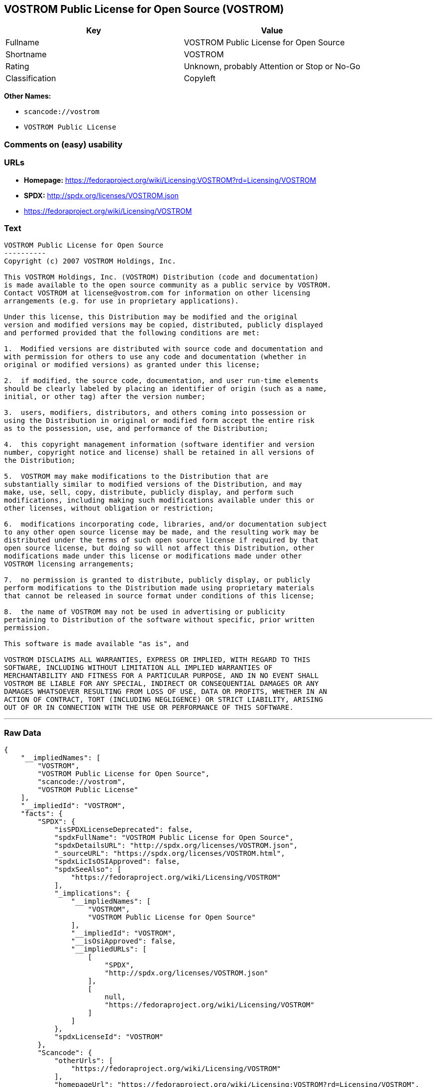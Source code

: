 == VOSTROM Public License for Open Source (VOSTROM)

[cols=",",options="header",]
|===
|Key |Value
|Fullname |VOSTROM Public License for Open Source
|Shortname |VOSTROM
|Rating |Unknown, probably Attention or Stop or No-Go
|Classification |Copyleft
|===

*Other Names:*

* `+scancode://vostrom+`
* `+VOSTROM Public License+`

=== Comments on (easy) usability

=== URLs

* *Homepage:*
https://fedoraproject.org/wiki/Licensing:VOSTROM?rd=Licensing/VOSTROM
* *SPDX:* http://spdx.org/licenses/VOSTROM.json
* https://fedoraproject.org/wiki/Licensing/VOSTROM

=== Text

....
VOSTROM Public License for Open Source
----------
Copyright (c) 2007 VOSTROM Holdings, Inc.

This VOSTROM Holdings, Inc. (VOSTROM) Distribution (code and documentation)
is made available to the open source community as a public service by VOSTROM.
Contact VOSTROM at license@vostrom.com for information on other licensing
arrangements (e.g. for use in proprietary applications).

Under this license, this Distribution may be modified and the original
version and modified versions may be copied, distributed, publicly displayed
and performed provided that the following conditions are met:

1.  Modified versions are distributed with source code and documentation and
with permission for others to use any code and documentation (whether in
original or modified versions) as granted under this license;

2.  if modified, the source code, documentation, and user run-time elements
should be clearly labeled by placing an identifier of origin (such as a name,
initial, or other tag) after the version number;

3.  users, modifiers, distributors, and others coming into possession or
using the Distribution in original or modified form accept the entire risk
as to the possession, use, and performance of the Distribution;

4.  this copyright management information (software identifier and version
number, copyright notice and license) shall be retained in all versions of
the Distribution;

5.  VOSTROM may make modifications to the Distribution that are
substantially similar to modified versions of the Distribution, and may
make, use, sell, copy, distribute, publicly display, and perform such
modifications, including making such modifications available under this or
other licenses, without obligation or restriction;

6.  modifications incorporating code, libraries, and/or documentation subject
to any other open source license may be made, and the resulting work may be
distributed under the terms of such open source license if required by that
open source license, but doing so will not affect this Distribution, other
modifications made under this license or modifications made under other
VOSTROM licensing arrangements;

7.  no permission is granted to distribute, publicly display, or publicly
perform modifications to the Distribution made using proprietary materials
that cannot be released in source format under conditions of this license;

8.  the name of VOSTROM may not be used in advertising or publicity
pertaining to Distribution of the software without specific, prior written
permission.

This software is made available "as is", and

VOSTROM DISCLAIMS ALL WARRANTIES, EXPRESS OR IMPLIED, WITH REGARD TO THIS
SOFTWARE, INCLUDING WITHOUT LIMITATION ALL IMPLIED WARRANTIES OF
MERCHANTABILITY AND FITNESS FOR A PARTICULAR PURPOSE, AND IN NO EVENT SHALL
VOSTROM BE LIABLE FOR ANY SPECIAL, INDIRECT OR CONSEQUENTIAL DAMAGES OR ANY
DAMAGES WHATSOEVER RESULTING FROM LOSS OF USE, DATA OR PROFITS, WHETHER IN AN
ACTION OF CONTRACT, TORT (INCLUDING NEGLIGENCE) OR STRICT LIABILITY, ARISING
OUT OF OR IN CONNECTION WITH THE USE OR PERFORMANCE OF THIS SOFTWARE.
....

'''''

=== Raw Data

....
{
    "__impliedNames": [
        "VOSTROM",
        "VOSTROM Public License for Open Source",
        "scancode://vostrom",
        "VOSTROM Public License"
    ],
    "__impliedId": "VOSTROM",
    "facts": {
        "SPDX": {
            "isSPDXLicenseDeprecated": false,
            "spdxFullName": "VOSTROM Public License for Open Source",
            "spdxDetailsURL": "http://spdx.org/licenses/VOSTROM.json",
            "_sourceURL": "https://spdx.org/licenses/VOSTROM.html",
            "spdxLicIsOSIApproved": false,
            "spdxSeeAlso": [
                "https://fedoraproject.org/wiki/Licensing/VOSTROM"
            ],
            "_implications": {
                "__impliedNames": [
                    "VOSTROM",
                    "VOSTROM Public License for Open Source"
                ],
                "__impliedId": "VOSTROM",
                "__isOsiApproved": false,
                "__impliedURLs": [
                    [
                        "SPDX",
                        "http://spdx.org/licenses/VOSTROM.json"
                    ],
                    [
                        null,
                        "https://fedoraproject.org/wiki/Licensing/VOSTROM"
                    ]
                ]
            },
            "spdxLicenseId": "VOSTROM"
        },
        "Scancode": {
            "otherUrls": [
                "https://fedoraproject.org/wiki/Licensing/VOSTROM"
            ],
            "homepageUrl": "https://fedoraproject.org/wiki/Licensing:VOSTROM?rd=Licensing/VOSTROM",
            "shortName": "VOSTROM Public License",
            "textUrls": null,
            "text": "VOSTROM Public License for Open Source\n----------\nCopyright (c) 2007 VOSTROM Holdings, Inc.\n\nThis VOSTROM Holdings, Inc. (VOSTROM) Distribution (code and documentation)\nis made available to the open source community as a public service by VOSTROM.\nContact VOSTROM at license@vostrom.com for information on other licensing\narrangements (e.g. for use in proprietary applications).\n\nUnder this license, this Distribution may be modified and the original\nversion and modified versions may be copied, distributed, publicly displayed\nand performed provided that the following conditions are met:\n\n1.  Modified versions are distributed with source code and documentation and\nwith permission for others to use any code and documentation (whether in\noriginal or modified versions) as granted under this license;\n\n2.  if modified, the source code, documentation, and user run-time elements\nshould be clearly labeled by placing an identifier of origin (such as a name,\ninitial, or other tag) after the version number;\n\n3.  users, modifiers, distributors, and others coming into possession or\nusing the Distribution in original or modified form accept the entire risk\nas to the possession, use, and performance of the Distribution;\n\n4.  this copyright management information (software identifier and version\nnumber, copyright notice and license) shall be retained in all versions of\nthe Distribution;\n\n5.  VOSTROM may make modifications to the Distribution that are\nsubstantially similar to modified versions of the Distribution, and may\nmake, use, sell, copy, distribute, publicly display, and perform such\nmodifications, including making such modifications available under this or\nother licenses, without obligation or restriction;\n\n6.  modifications incorporating code, libraries, and/or documentation subject\nto any other open source license may be made, and the resulting work may be\ndistributed under the terms of such open source license if required by that\nopen source license, but doing so will not affect this Distribution, other\nmodifications made under this license or modifications made under other\nVOSTROM licensing arrangements;\n\n7.  no permission is granted to distribute, publicly display, or publicly\nperform modifications to the Distribution made using proprietary materials\nthat cannot be released in source format under conditions of this license;\n\n8.  the name of VOSTROM may not be used in advertising or publicity\npertaining to Distribution of the software without specific, prior written\npermission.\n\nThis software is made available \"as is\", and\n\nVOSTROM DISCLAIMS ALL WARRANTIES, EXPRESS OR IMPLIED, WITH REGARD TO THIS\nSOFTWARE, INCLUDING WITHOUT LIMITATION ALL IMPLIED WARRANTIES OF\nMERCHANTABILITY AND FITNESS FOR A PARTICULAR PURPOSE, AND IN NO EVENT SHALL\nVOSTROM BE LIABLE FOR ANY SPECIAL, INDIRECT OR CONSEQUENTIAL DAMAGES OR ANY\nDAMAGES WHATSOEVER RESULTING FROM LOSS OF USE, DATA OR PROFITS, WHETHER IN AN\nACTION OF CONTRACT, TORT (INCLUDING NEGLIGENCE) OR STRICT LIABILITY, ARISING\nOUT OF OR IN CONNECTION WITH THE USE OR PERFORMANCE OF THIS SOFTWARE.",
            "category": "Copyleft",
            "osiUrl": null,
            "owner": "VOSTROM",
            "_sourceURL": "https://github.com/nexB/scancode-toolkit/blob/develop/src/licensedcode/data/licenses/vostrom.yml",
            "key": "vostrom",
            "name": "VOSTROM Public License for Open Source",
            "spdxId": "VOSTROM",
            "notes": null,
            "_implications": {
                "__impliedNames": [
                    "scancode://vostrom",
                    "VOSTROM Public License",
                    "VOSTROM"
                ],
                "__impliedId": "VOSTROM",
                "__impliedCopyleft": [
                    [
                        "Scancode",
                        "Copyleft"
                    ]
                ],
                "__calculatedCopyleft": "Copyleft",
                "__impliedText": "VOSTROM Public License for Open Source\n----------\nCopyright (c) 2007 VOSTROM Holdings, Inc.\n\nThis VOSTROM Holdings, Inc. (VOSTROM) Distribution (code and documentation)\nis made available to the open source community as a public service by VOSTROM.\nContact VOSTROM at license@vostrom.com for information on other licensing\narrangements (e.g. for use in proprietary applications).\n\nUnder this license, this Distribution may be modified and the original\nversion and modified versions may be copied, distributed, publicly displayed\nand performed provided that the following conditions are met:\n\n1.  Modified versions are distributed with source code and documentation and\nwith permission for others to use any code and documentation (whether in\noriginal or modified versions) as granted under this license;\n\n2.  if modified, the source code, documentation, and user run-time elements\nshould be clearly labeled by placing an identifier of origin (such as a name,\ninitial, or other tag) after the version number;\n\n3.  users, modifiers, distributors, and others coming into possession or\nusing the Distribution in original or modified form accept the entire risk\nas to the possession, use, and performance of the Distribution;\n\n4.  this copyright management information (software identifier and version\nnumber, copyright notice and license) shall be retained in all versions of\nthe Distribution;\n\n5.  VOSTROM may make modifications to the Distribution that are\nsubstantially similar to modified versions of the Distribution, and may\nmake, use, sell, copy, distribute, publicly display, and perform such\nmodifications, including making such modifications available under this or\nother licenses, without obligation or restriction;\n\n6.  modifications incorporating code, libraries, and/or documentation subject\nto any other open source license may be made, and the resulting work may be\ndistributed under the terms of such open source license if required by that\nopen source license, but doing so will not affect this Distribution, other\nmodifications made under this license or modifications made under other\nVOSTROM licensing arrangements;\n\n7.  no permission is granted to distribute, publicly display, or publicly\nperform modifications to the Distribution made using proprietary materials\nthat cannot be released in source format under conditions of this license;\n\n8.  the name of VOSTROM may not be used in advertising or publicity\npertaining to Distribution of the software without specific, prior written\npermission.\n\nThis software is made available \"as is\", and\n\nVOSTROM DISCLAIMS ALL WARRANTIES, EXPRESS OR IMPLIED, WITH REGARD TO THIS\nSOFTWARE, INCLUDING WITHOUT LIMITATION ALL IMPLIED WARRANTIES OF\nMERCHANTABILITY AND FITNESS FOR A PARTICULAR PURPOSE, AND IN NO EVENT SHALL\nVOSTROM BE LIABLE FOR ANY SPECIAL, INDIRECT OR CONSEQUENTIAL DAMAGES OR ANY\nDAMAGES WHATSOEVER RESULTING FROM LOSS OF USE, DATA OR PROFITS, WHETHER IN AN\nACTION OF CONTRACT, TORT (INCLUDING NEGLIGENCE) OR STRICT LIABILITY, ARISING\nOUT OF OR IN CONNECTION WITH THE USE OR PERFORMANCE OF THIS SOFTWARE.",
                "__impliedURLs": [
                    [
                        "Homepage",
                        "https://fedoraproject.org/wiki/Licensing:VOSTROM?rd=Licensing/VOSTROM"
                    ],
                    [
                        null,
                        "https://fedoraproject.org/wiki/Licensing/VOSTROM"
                    ]
                ]
            }
        }
    },
    "__impliedCopyleft": [
        [
            "Scancode",
            "Copyleft"
        ]
    ],
    "__calculatedCopyleft": "Copyleft",
    "__isOsiApproved": false,
    "__impliedText": "VOSTROM Public License for Open Source\n----------\nCopyright (c) 2007 VOSTROM Holdings, Inc.\n\nThis VOSTROM Holdings, Inc. (VOSTROM) Distribution (code and documentation)\nis made available to the open source community as a public service by VOSTROM.\nContact VOSTROM at license@vostrom.com for information on other licensing\narrangements (e.g. for use in proprietary applications).\n\nUnder this license, this Distribution may be modified and the original\nversion and modified versions may be copied, distributed, publicly displayed\nand performed provided that the following conditions are met:\n\n1.  Modified versions are distributed with source code and documentation and\nwith permission for others to use any code and documentation (whether in\noriginal or modified versions) as granted under this license;\n\n2.  if modified, the source code, documentation, and user run-time elements\nshould be clearly labeled by placing an identifier of origin (such as a name,\ninitial, or other tag) after the version number;\n\n3.  users, modifiers, distributors, and others coming into possession or\nusing the Distribution in original or modified form accept the entire risk\nas to the possession, use, and performance of the Distribution;\n\n4.  this copyright management information (software identifier and version\nnumber, copyright notice and license) shall be retained in all versions of\nthe Distribution;\n\n5.  VOSTROM may make modifications to the Distribution that are\nsubstantially similar to modified versions of the Distribution, and may\nmake, use, sell, copy, distribute, publicly display, and perform such\nmodifications, including making such modifications available under this or\nother licenses, without obligation or restriction;\n\n6.  modifications incorporating code, libraries, and/or documentation subject\nto any other open source license may be made, and the resulting work may be\ndistributed under the terms of such open source license if required by that\nopen source license, but doing so will not affect this Distribution, other\nmodifications made under this license or modifications made under other\nVOSTROM licensing arrangements;\n\n7.  no permission is granted to distribute, publicly display, or publicly\nperform modifications to the Distribution made using proprietary materials\nthat cannot be released in source format under conditions of this license;\n\n8.  the name of VOSTROM may not be used in advertising or publicity\npertaining to Distribution of the software without specific, prior written\npermission.\n\nThis software is made available \"as is\", and\n\nVOSTROM DISCLAIMS ALL WARRANTIES, EXPRESS OR IMPLIED, WITH REGARD TO THIS\nSOFTWARE, INCLUDING WITHOUT LIMITATION ALL IMPLIED WARRANTIES OF\nMERCHANTABILITY AND FITNESS FOR A PARTICULAR PURPOSE, AND IN NO EVENT SHALL\nVOSTROM BE LIABLE FOR ANY SPECIAL, INDIRECT OR CONSEQUENTIAL DAMAGES OR ANY\nDAMAGES WHATSOEVER RESULTING FROM LOSS OF USE, DATA OR PROFITS, WHETHER IN AN\nACTION OF CONTRACT, TORT (INCLUDING NEGLIGENCE) OR STRICT LIABILITY, ARISING\nOUT OF OR IN CONNECTION WITH THE USE OR PERFORMANCE OF THIS SOFTWARE.",
    "__impliedURLs": [
        [
            "SPDX",
            "http://spdx.org/licenses/VOSTROM.json"
        ],
        [
            null,
            "https://fedoraproject.org/wiki/Licensing/VOSTROM"
        ],
        [
            "Homepage",
            "https://fedoraproject.org/wiki/Licensing:VOSTROM?rd=Licensing/VOSTROM"
        ]
    ]
}
....

'''''

=== Dot Cluster Graph

image:../dot/VOSTROM.svg[image,title="dot"]